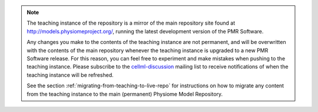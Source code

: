 .. note::
   The teaching instance of the repository is a mirror of the main repository site found at `<http://models.physiomeproject.org/>`_, running the latest development version of the PMR Software.

   Any changes you make to the contents of the teaching instance are not permanent, and will be overwritten with the contents of the main repository whenever the teaching instance is upgraded to a new PMR Software release. For this reason, you can feel free to experiment and make mistakes when pushing to the teaching instance. Please subscribe to the `cellml-discussion <http://lists.cellml.org/mailman/listinfo>`_ mailing list to receive notifications of when the teaching instance will be refreshed.

   See the section :ref:`migrating-from-teaching-to-live-repo` for instructions on how to migrate any content from the teaching instance to the main (permanent) Physiome Model Repository.
